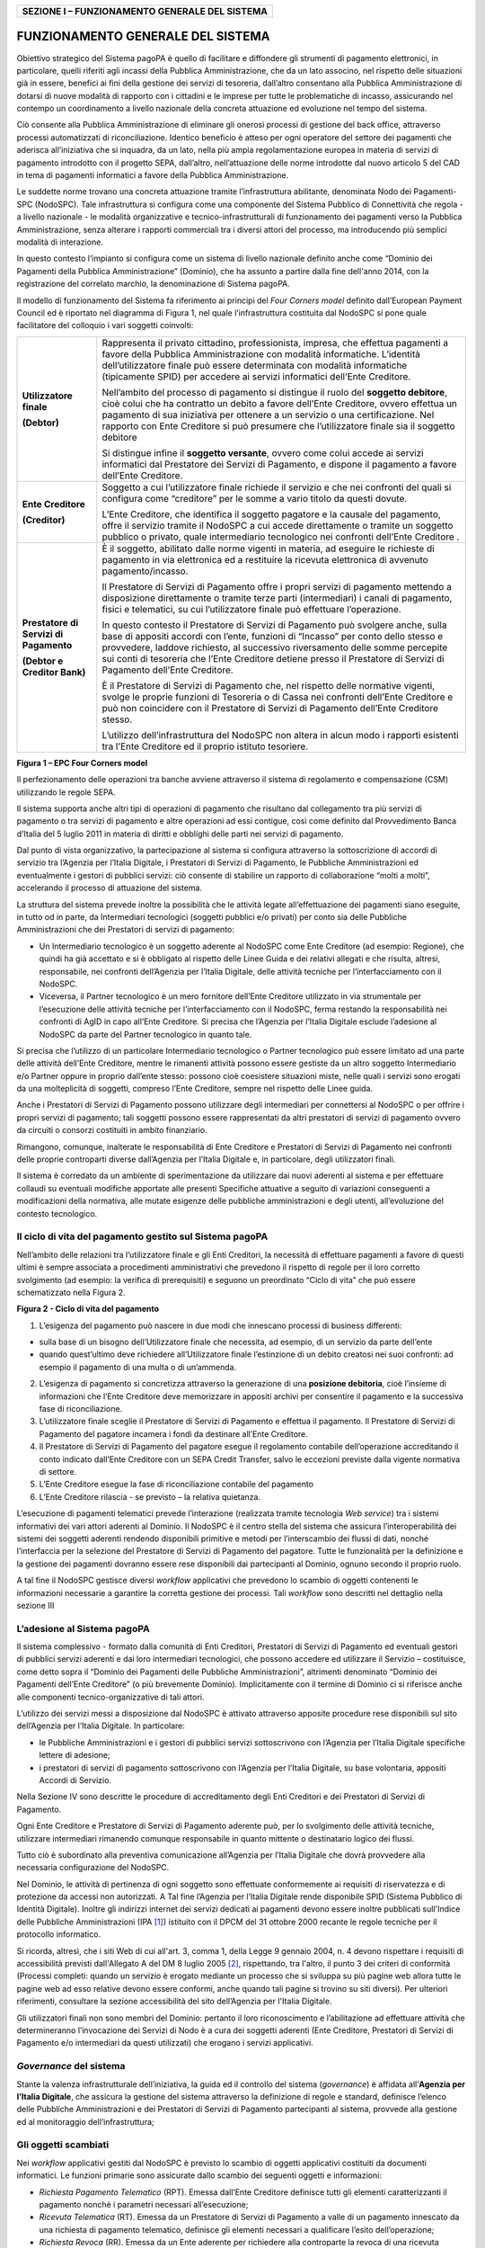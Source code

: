 +----------------------------------------------------+
| **SEZIONE I – FUNZIONAMENTO GENERALE DEL SISTEMA** |
+----------------------------------------------------+

FUNZIONAMENTO GENERALE DEL SISTEMA
==================================

Obiettivo strategico del Sistema pagoPA è quello di facilitare e
diffondere gli strumenti di pagamento elettronici, in particolare,
quelli riferiti agli incassi della Pubblica Amministrazione, che da un
lato associno, nel rispetto delle situazioni già in essere, benefici ai
fini della gestione dei servizi di tesoreria, dall’altro consentano alla
Pubblica Amministrazione di dotarsi di nuove modalità di rapporto con i
cittadini e le imprese per tutte le problematiche di incasso,
assicurando nel contempo un coordinamento a livello nazionale della
concreta attuazione ed evoluzione nel tempo del sistema.

Ciò consente alla Pubblica Amministrazione di eliminare gli onerosi
processi di gestione del back office, attraverso processi automatizzati
di riconciliazione. Identico beneficio è atteso per ogni operatore del
settore dei pagamenti che aderisca all’iniziativa che si inquadra, da un
lato, nella più ampia regolamentazione europea in materia di servizi di
pagamento introdotto con il progetto SEPA, dall’altro, nell’attuazione
delle norme introdotte dal nuovo articolo 5 del CAD in tema di pagamenti
informatici a favore della Pubblica Amministrazione.

Le suddette norme trovano una concreta attuazione tramite
l’infrastruttura abilitante, denominata Nodo dei Pagamenti-SPC
(NodoSPC). Tale infrastruttura si configura come una componente del
Sistema Pubblico di Connettività che regola - a livello nazionale - le
modalità organizzative e tecnico-infrastrutturali di funzionamento dei
pagamenti verso la Pubblica Amministrazione, senza alterare i rapporti
commerciali tra i diversi attori del processo, ma introducendo più
semplici modalità di interazione.

In questo contesto l’impianto si configura come un sistema di livello
nazionale definito anche come “Dominio dei Pagamenti della Pubblica
Amministrazione” (Dominio), che ha assunto a partire dalla fine
dell'anno 2014, con la registrazione del correlato marchio, la
denominazione di Sistema pagoPA.

Il modello di funzionamento del Sistema fa riferimento ai principi del
*Four Corners* *model* definito dall’European Payment Council ed è
riportato nel diagramma di Figura 1, nel quale l’infrastruttura
costituita dal NodoSPC si pone quale facilitatore del colloquio i vari
soggetti coinvolti:

+-----------------------------------+-----------------------------------+
| **Utilizzatore finale**           | Rappresenta il privato cittadino, |
|                                   | professionista, impresa, che      |
| **(Debtor)**                      | effettua pagamenti a favore della |
|                                   | Pubblica Amministrazione con      |
|                                   | modalità informatiche. L’identità |
|                                   | dell’utilizzatore finale può      |
|                                   | essere determinata con modalità   |
|                                   | informatiche (tipicamente SPID)   |
|                                   | per accedere ai servizi           |
|                                   | informatici dell’Ente Creditore.  |
|                                   |                                   |
|                                   | Nell’ambito del processo di       |
|                                   | pagamento si distingue il ruolo   |
|                                   | del **soggetto debitore**, cioè   |
|                                   | colui che ha contratto un debito  |
|                                   | a favore dell’Ente Creditore,     |
|                                   | ovvero effettua un pagamento di   |
|                                   | sua iniziativa per ottenere a un  |
|                                   | servizio o una certificazione.    |
|                                   | Nel rapporto con Ente Creditore   |
|                                   | si può presumere che              |
|                                   | l’utilizzatore finale sia il      |
|                                   | soggetto debitore                 |
|                                   |                                   |
|                                   | Si distingue infine il **soggetto |
|                                   | versante**, ovvero come colui     |
|                                   | accede ai servizi informatici dal |
|                                   | Prestatore dei Servizi di         |
|                                   | Pagamento, e dispone il pagamento |
|                                   | a favore dell’Ente Creditore.     |
+-----------------------------------+-----------------------------------+
| **Ente Creditore**                | Soggetto a cui l’utilizzatore     |
|                                   | finale richiede il servizio e che |
| **(Creditor)**                    | nei confronti del quali si        |
|                                   | configura come “creditore” per le |
|                                   | somme a vario titolo da questi    |
|                                   | dovute.                           |
|                                   |                                   |
|                                   | L’Ente Creditore, che identifica  |
|                                   | il soggetto pagatore e la causale |
|                                   | del pagamento, offre il servizio  |
|                                   | tramite il NodoSPC a cui accede   |
|                                   | direttamente o tramite un         |
|                                   | soggetto pubblico o privato,      |
|                                   | quale intermediario tecnologico   |
|                                   | nei confronti dell’Ente Creditore |
|                                   | .                                 |
+-----------------------------------+-----------------------------------+
| **Prestatore di Servizi di        | È il soggetto, abilitato dalle    |
| Pagamento**                       | norme vigenti in materia, ad      |
|                                   | eseguire le richieste di          |
| **(Debtor e Creditor Bank)**      | pagamento in via elettronica ed a |
|                                   | restituire la ricevuta            |
|                                   | elettronica di avvenuto           |
|                                   | pagamento/incasso.                |
|                                   |                                   |
|                                   | Il Prestatore di Servizi di       |
|                                   | Pagamento offre i propri servizi  |
|                                   | di pagamento mettendo a           |
|                                   | disposizione direttamente o       |
|                                   | tramite terze parti               |
|                                   | (intermediari) i canali di        |
|                                   | pagamento, fisici e telematici,   |
|                                   | su cui l’utilizzatore finale può  |
|                                   | effettuare l’operazione.          |
|                                   |                                   |
|                                   | In questo contesto il Prestatore  |
|                                   | di Servizi di Pagamento può       |
|                                   | svolgere anche, sulla base di     |
|                                   | appositi accordi con l’ente,      |
|                                   | funzioni di “Incasso” per conto   |
|                                   | dello stesso e provvedere,        |
|                                   | laddove richiesto, al successivo  |
|                                   | riversamento delle somme          |
|                                   | percepite sui conti di tesoreria  |
|                                   | che l’Ente Creditore detiene      |
|                                   | presso il Prestatore di Servizi   |
|                                   | di Pagamento dell’Ente Creditore. |
|                                   |                                   |
|                                   | È il Prestatore di Servizi di     |
|                                   | Pagamento che, nel rispetto delle |
|                                   | normative vigenti, svolge le      |
|                                   | proprie funzioni di Tesoreria o   |
|                                   | di Cassa nei confronti dell’Ente  |
|                                   | Creditore e può non coincidere    |
|                                   | con il Prestatore di Servizi di   |
|                                   | Pagamento dell’Ente Creditore     |
|                                   | stesso.                           |
|                                   |                                   |
|                                   | L’utilizzo dell’infrastruttura    |
|                                   | del NodoSPC non altera in alcun   |
|                                   | modo i rapporti esistenti tra     |
|                                   | l’Ente Creditore ed il proprio    |
|                                   | istituto tesoriere.               |
+-----------------------------------+-----------------------------------+

|image0|

**Figura 1 – EPC Four Corners model**

Il perfezionamento delle operazioni tra banche avviene attraverso il
sistema di regolamento e compensazione (CSM) utilizzando le regole SEPA.

Il sistema supporta anche altri tipi di operazioni di pagamento che
risultano dal collegamento tra più servizi di pagamento o tra servizi di
pagamento e altre operazioni ad essi contigue, così come definito dal
Provvedimento Banca d’Italia del 5 luglio 2011 in materia di diritti e
obblighi delle parti nei servizi di pagamento.

Dal punto di vista organizzativo, la partecipazione al sistema si
configura attraverso la sottoscrizione di accordi di servizio tra
l’Agenzia per l’Italia Digitale, i Prestatori di Servizi di Pagamento,
le Pubbliche Amministrazioni ed eventualmente i gestori di pubblici
servizi: ciò consente di stabilire un rapporto di collaborazione “molti
a molti”, accelerando il processo di attuazione del sistema.

La struttura del sistema prevede inoltre la possibilità che le attività
legate all’effettuazione dei pagamenti siano eseguite, in tutto od in
parte, da Intermediari tecnologici (soggetti pubblici e/o privati) per
conto sia delle Pubbliche Amministrazioni che dei Prestatori di servizi
di pagamento:

-  Un Intermediario tecnologico è un soggetto aderente al NodoSPC come
   Ente Creditore (ad esempio: Regione), che quindi ha già accettato e
   si è obbligato al rispetto delle Linee Guida e dei relativi allegati
   e che risulta, altresì, responsabile, nei confronti dell’Agenzia per
   l’Italia Digitale, delle attività tecniche per l’interfacciamento con
   il NodoSPC.

-  Viceversa, il Partner tecnologico è un mero fornitore dell’Ente
   Creditore utilizzato in via strumentale per l’esecuzione delle
   attività tecniche per l’interfacciamento con il NodoSPC, ferma
   restando la responsabilità nei confronti di AgID in capo all’Ente
   Creditore. Si precisa che l’Agenzia per l’Italia Digitale esclude
   l’adesione al NodoSPC da parte del Partner tecnologico in quanto
   tale.

Si precisa che l’utilizzo di un particolare Intermediario tecnologico o
Partner tecnologico può essere limitato ad una parte delle attività
dell’Ente Creditore, mentre le rimanenti attività possono essere
gestiste da un altro soggetto Intermediario e/o Partner oppure in
proprio dall’ente stesso: possono cioè coesistere situazioni miste,
nelle quali i servizi sono erogati da una molteplicità di soggetti,
compreso l’Ente Creditore, sempre nel rispetto delle Linee guida.

Anche i Prestatori di Servizi di Pagamento possono utilizzare degli
intermediari per connettersi al NodoSPC o per offrire i propri servizi
di pagamento; tali soggetti possono essere rappresentati da altri
prestatori di servizi di pagamento ovvero da circuiti o consorzi
costituiti in ambito finanziario.

Rimangono, comunque, inalterate le responsabilità di Ente Creditore e
Prestatori di Servizi di Pagamento nei confronti delle proprie
controparti diverse dall’Agenzia per l’Italia Digitale e, in
particolare, degli utilizzatori finali.

Il sistema è corredato da un ambiente di sperimentazione da utilizzare
dai nuovi aderenti al sistema e per effettuare collaudi su eventuali
modifiche apportate alle presenti Specifiche attuative a seguito di
variazioni conseguenti a modificazioni della normativa, alle mutate
esigenze delle pubbliche amministrazioni e degli utenti, all’evoluzione
del contesto tecnologico.

Il ciclo di vita del pagamento gestito sul Sistema pagoPA
---------------------------------------------------------

Nell’ambito delle relazioni tra l’utilizzatore finale e gli Enti
Creditori, la necessità di effettuare pagamenti a favore di questi
ultimi è sempre associata a procedimenti amministrativi che prevedono il
rispetto di regole per il loro corretto svolgimento (ad esempio: la
verifica di prerequisiti) e seguono un preordinato “Ciclo di vita” che
può essere schematizzato nella Figura 2.

|image1|

**Figura 2 - Ciclo di vita del pagamento**

1. L’esigenza del pagamento può nascere in due modi che innescano
   processi di business differenti:

-  sulla base di un bisogno dell’Utilizzatore finale che necessita, ad
   esempio, di un servizio da parte dell’ente

-  quando quest’ultimo deve richiedere all’Utilizzatore finale
   l’estinzione di un debito creatosi nei suoi confronti: ad esempio il
   pagamento di una multa o di un’ammenda.

2. L’esigenza di pagamento si concretizza attraverso la generazione di
   una **posizione debitoria**, cioè l’insieme di informazioni che
   l’Ente Creditore deve memorizzare in appositi archivi per consentire
   il pagamento e la successiva fase di riconciliazione.

3. L’utilizzatore finale sceglie il Prestatore di Servizi di Pagamento e
   effettua il pagamento. Il Prestatore di Servizi di Pagamento del
   pagatore incamera i fondi da destinare all’Ente Creditore.

4. Il Prestatore di Servizi di Pagamento del pagatore esegue il
   regolamento contabile dell’operazione accreditando il conto indicato
   dall’Ente Creditore con un SEPA Credit Transfer, salvo le eccezioni
   previste dalla vigente normativa di settore.

5. L’Ente Creditore esegue la fase di riconciliazione contabile del
   pagamento

6. L’Ente Creditore rilascia - se previsto – la relativa quietanza.

L’esecuzione di pagamenti telematici prevede l’interazione (realizzata
tramite tecnologia *Web service*) tra i sistemi informativi dei vari
attori aderenti al Dominio. Il NodoSPC è il centro stella del sistema
che assicura l’interoperabilità dei sistemi dei soggetti aderenti
rendendo disponibili primitive e metodi per l’interscambio dei flussi di
dati, nonché l’interfaccia per la selezione del Prestatore di Servizi di
Pagamento del pagatore. Tutte le funzionalità per la definizione e la
gestione dei pagamenti dovranno essere rese disponibili dai partecipanti
al Dominio, ognuno secondo il proprio ruolo.

A tal fine il NodoSPC gestisce diversi *workflow* applicativi che
prevedono lo scambio di oggetti contenenti le informazioni necessarie a
garantire la corretta gestione dei processi. Tali *workflow* sono
descritti nel dettaglio nella sezione III

L’adesione al Sistema pagoPA
----------------------------

Il sistema complessivo - formato dalla comunità di Enti Creditori,
Prestatori di Servizi di Pagamento ed eventuali gestori di pubblici
servizi aderenti e dai loro intermediari tecnologici, che possono
accedere ed utilizzare il Servizio – costituisce, come detto sopra il
“Dominio dei Pagamenti delle Pubbliche Amministrazioni”, altrimenti
denominato “Dominio dei Pagamenti dell’Ente Creditore” (o più brevemente
Dominio). Implicitamente con il termine di Dominio ci si riferisce anche
alle componenti tecnico-organizzative di tali attori.

L’utilizzo dei servizi messi a disposizione dal NodoSPC è attivato
attraverso apposite procedure rese disponibili sul sito dell’Agenzia per
l’Italia Digitale. In particolare:

-  le Pubbliche Amministrazioni e i gestori di pubblici servizi
   sottoscrivono con l’Agenzia per l’Italia Digitale specifiche lettere
   di adesione;

-  i prestatori di servizi di pagamento sottoscrivono con l’Agenzia per
   l’Italia Digitale, su base volontaria, appositi Accordi di Servizio.

Nella Sezione IV sono descritte le procedure di accreditamento degli
Enti Creditori e dei Prestatori di Servizi di Pagamento.

Ogni Ente Creditore e Prestatore di Servizi di Pagamento aderente può,
per lo svolgimento delle attività tecniche, utilizzare intermediari
rimanendo comunque responsabile in quanto mittente o destinatario logico
dei flussi.

Tutto ciò è subordinato alla preventiva comunicazione all’Agenzia per
l’Italia Digitale che dovrà provvedere alla necessaria configurazione
del NodoSPC.

Nel Dominio, le attività di pertinenza di ogni soggetto sono effettuate
conformemente ai requisiti di riservatezza e di protezione da accessi
non autorizzati. A Tal fine l’Agenzia per l’Italia Digitale rende
disponibile SPID (Sistema Pubblico di Identità Digitale). Inoltre gli
indirizzi internet dei servizi dedicati ai pagamenti devono essere
inoltre pubblicati sull'Indice delle Pubbliche Amministrazioni
(IPA [1]_) istituito con il DPCM del 31 ottobre 2000 recante le regole
tecniche per il protocollo informatico.

Si ricorda, altresì, che i siti Web di cui all'art. 3, comma 1, della
Legge 9 gennaio 2004, n. 4 devono rispettare i requisiti di
accessibilità previsti dall'Allegato A del DM 8 luglio 2005 [2]_,
rispettando, tra l'altro, il punto 3 dei criteri di conformità (Processi
completi: quando un servizio è erogato mediante un processo che si
sviluppa su più pagine web allora tutte le pagine web ad esso relative
devono essere conformi, anche quando tali pagine si trovino su siti
diversi). Per ulteriori riferimenti, consultare la sezione accessibilità
del sito dell’Agenzia per l'Italia Digitale.

Gli utilizzatori finali non sono membri del Dominio: pertanto il loro
riconoscimento e l’abilitazione ad effettuare attività che
determineranno l’invocazione dei Servizi di Nodo è a cura dei soggetti
aderenti (Ente Creditore, Prestatori di Servizi di Pagamento e/o
intermediari da questi utilizzati) che erogano i servizi applicativi.

*Governance* del sistema
------------------------

Stante la valenza infrastrutturale dell’iniziativa, la guida ed il
controllo del sistema (*governance*) è affidata all’\ **Agenzia per
l’Italia Digitale**, che assicura la gestione del sistema attraverso la
definizione di regole e standard, definisce l’elenco delle Pubbliche
Amministrazioni e dei Prestatori di Servizi di Pagamento partecipanti al
sistema, provvede alla gestione ed al monitoraggio dell’infrastruttura;

Gli oggetti scambiati
---------------------

Nei *workflow* applicativi gestiti dal NodoSPC è previsto lo scambio di
oggetti applicativi costituiti da documenti informatici. Le funzioni
primarie sono assicurate dallo scambio dei seguenti oggetti e
informazioni:

-  *Richiesta Pagamento Telematico* (RPT). Emessa dall’Ente Creditore
   definisce tutti gli elementi caratterizzanti il pagamento nonché i
   parametri necessari all’esecuzione;

-  *Ricevuta Telematica* (RT). Emessa da un Prestatore di Servizi di
   Pagamento a valle di un pagamento innescato da una richiesta di
   pagamento telematico, definisce gli elementi necessari a qualificare
   l’esito dell’operazione;

-  *Richiesta Revoca* (RR). Emessa da un Ente aderente per richiedere
   alla controparte la revoca di una ricevuta telematica o lo storno di
   un pagamento;

-  *Esito Revoca* (ER). Oggetto emessa per fornire alla controparte
   l’esito di una RR.

-  *Codice Contesto Pagamento* (CCP). È un codice utilizzato in caso di
   pagamenti da Prestatore servizi di Pagamento, che supporta la
   rilavorazione dei pagamenti non andati a buon fine

-  *Identificativo Univoco Versamento* (IUV) assegnato dall’Ente
   Creditore attraverso le regole di generazione previste nella Sezione
   I del documento "Specifiche attuative dei codici identificativi di
   versamento, riversamento e rendicontazione" allegato A alle “Linee
   guida per l'effettuazione dei pagamenti a favore delle pubbliche
   amministrazioni e dei gestori di pubblici servizi”. Ogni coppia di
   oggetti precedentemente definiti (RPT, RT, RR, ER, CCP), sono
   identificati a livello nazionale dalla seguente coppia di
   informazioni:

   -  ID dell’Ente Creditore,

   -  codice identificativo univoco versamento (IUV).

-  *Flusso di Rendicontazione* (FR). è il documento informatico inviato
   dal PSP agli EC tramite il NodoSPC che raccoglie i dettagli dei
   versamenti eseguiti presso i conti correnti delle pubbliche
   amministrazioni relativamente alle richieste telematiche di pagamento
   ricevute. Per maggiori dettagli consultare l’allegato A delle Linee
   Guida

Gli Enti Creditori (e i loro intermediari) si avvalgono della
piattaforma tecnologica del NodoSPC solo per scambiare con i Prestatore
di Servizi di Pagamento (e i loro intermediari) i flussi informativi
costituiti dalle strutture dati standardizzate (RPT e RT) necessarie
all’istradamento del pagamento informatico:

-  L’utilizzatore finale dispone il pagamento per mezzo di una richiesta
   di pagamento telematico, tramite sportelli fisici o telematici messi
   a disposizione dall’Ente Creditore, da eventuali intermediari dallo
   stesso o direttamente da un Prestatore di Servizi di Pagamento (o dai
   suoi intermediari).

-  Indipendentemente dal canale utilizzato, l’esecutore del pagamento è
   un Prestatore di Servizi di Pagamento scelto direttamente
   dall’utilizzatore finale: il Prestatore di Servizi di Pagamento entra
   in possesso della richiesta di pagamento telematico messa a
   disposizione dall’Ente Creditore (o dal suo intermediario) attraverso
   il NodoSPC, esegue il pagamento richiesto ed emette una ricevuta
   telematica, che certifica l’esito del pagamento.

-  La ricevuta telematica è veicolata attraverso il NodoSPC e consegnata
   all’Ente Creditore (o al suo intermediario) ed è rilasciata
   all’utilizzatore finale.

L’effettiva esecuzione dei pagamenti, instradati da tale scambio
informativo, è gestita utilizzando i circuiti di pagamento esistenti,
esterni al NodoSPC.

Nell’ambito delle funzionalità esposte dal NodoSPC è previsto lo scambio
di ulteriori oggetti applicativi e servizi applicativi opzionali che
verranno dettagliati nella Sezione III.

Obblighi degli Enti Creditori
-----------------------------

Al fine di gestire nel modo migliore l’iter del processo di pagamento
gli Enti Creditori hanno l’obbligo di rendere disponibili direttamente
all’utilizzatore finale, attraverso opportuni servizi informatici
offerti direttamente o tramite intermediari:

-  le modalità per effettuare i pagamenti informatici e il trasferimento
   di ogni altra informazione che abbia il fine di agevolarne
   l’esecuzione;

-  l’accesso all’archivio delle ricevute telematica relative ad ogni
   pagamento da questi disposto. Fino a prescrizione, è fatto obbligo
   all’Ente Creditore di conservare le informazioni di ogni ricevuta
   telematica in modo da poterla riprodurre a richiesta anche su
   supporti cartaceo;

-  le modalità di gestione, nel rispetto della normativa vigente, di
   possibili flussi secondari (reclami, rimborsi, storni), anche
   usufruendo delle funzionalità accessorie messe a disposizione dalla
   piattaforma.

Si sottolinea inoltre che l’Ente Creditore dovrà mettere a disposizione
dell’Utilizzatore finale un servizio di *help desk* disponibile h24 7/7
unitamente a un tavolo operativo.

Trasparenza nei confronti degli utilizzatori finali 
----------------------------------------------------

La trasparenza dell’operazione di pagamento deve essere garantita nei
confronti dell’utilizzatore finale. A tal fine il NodoSPC mette a
disposizione apposite funzioni che consentono ai Prestatori di Servizi
di Pagamento di esporre i costi del servizio, differenziati per
strumento e/o canale di pagamento in modo che gli utilizzatori finali
possano scegliere il servizio che più si addice alle proprie esigenze.

In merito a quest'ultimo punto, si fa presente che il NodoSPC mette a
disposizione degli Enti Creditori una funzione centralizzata che dà agli
utilizzatori finali la possibilità di sperimentare, nella scelta del
servizio di pagamento, la stessa *user experience* in modalità unificata
a livello nazionale. Tale funzione mantiene inalterata la facoltà in
capo al Prestatore di Servizi di Pagamento di stabilire commissioni
specifiche e/o di maggior favore per il singolo utilizzatore finale. In
merito, si precisa che resta in capo al Prestatore di Servizi di
Pagamento l’onere di promuovere e pubblicizzare alla propria clientela e
attraverso i propri canali ogni attività di *pricing* differente da
quella esposta a livello nazionale dalla funzione centralizzata del
NodoSPC.

A tale proposito, si ricorda che è altresì onere del Prestatore di
Servizi di Pagamento individuare, se del caso, le modalità con cui
indicare all’utilizzatore finale l’importo della commissione specifica
e/o di maggior favore praticata all’atto dell’esecuzione del singolo
pagamento.

Funzioni accessorie di controllo 
---------------------------------

Il Sistema prevede modalità di controllo focalizzate sulla verifica
della corretta applicazione degli Standard di Servizio (p.e. norme di
comportamento, livelli di Servizio garantiti, ecc.) e dei processi che
da questi derivano.

A supporto di tali funzioni, ogni soggetto (Enti Creditori e Prestatori
di Servizi di Pagamento aderenti, NodoSPC) deve registrare all’interno
del proprio sistema (dominio del soggetto) ogni singolo evento
significativo dal punto di vista applicativo al fine di tenerne traccia.

L’insieme di tali registrazioni, indipendentemente dalle peculiarità
tecniche delle soluzioni adottate da ciascun soggetto che definisce in
autonomia tali aspetti, costituisce il “Giornale degli Eventi” che
riporta gli estremi di tutte le situazioni verificatesi nell’esecuzione
dell’operazione di pagamento nelle varie tratte coinvolte (tra Enti
Creditori e NodoSPC, nel NodoSPC, tra NodoSPC e Prestatori di Servizi di
Pagamento).

Tali informazioni devono essere fornite ai soggetti interessati sul
supporto definito dal soggetto che registra tali informazioni. Il
NodoSPC fornisce tali informazioni su supporto cartaceo e file XML (i
dettagli relativi ai formati sono riportati in Sezione III).

Sicurezza e conservazione
-------------------------

Tutte le informazioni trattate nell’ambito del Sistema saranno gestite
dai diversi attori che interagiscono con il NodoSPC, ciascuno
nell’ambito della propria competenza e responsabilità, nel rispetto
delle regole definite dal CAD in materia di conservazione dei documenti
informatici e di sicurezza dei dati.

In merito, si rammenta che la conservazione è finalizzata a proteggere
nel tempo i documenti informatici e i dati ivi contenuti, assicurandone,
tra l’altro, la sicurezza, l'integrità e la non modificabilità, al fine
di preservare il valore probatorio del documento informatico e, nel caso
specifico del Sistema pagoPA, della transazione di pagamento.

Considerato che la quietanza, fornita dall’Ente Creditore
all’utilizzatore finale, è formata sulla base degli oggetti scambiati
attraverso il NodoSPC, si ritiene che, al fine di conservare traccia
dell’intera transazione di pagamento, sia opportuno conservare a norma
sia la Ricevuta Telematica, sia la Richiesta di Pagamento Telematico e
non anche il Flusso di Rendicontazione.

*Software Development KIT* per applicazioni “mobile”
----------------------------------------------------

Per supportare lo sviluppo di App *mobile* rilasciate dagli Enti
Creditori, che includano funzionalità di pagamento, l’Agenzia per
l’Italia Digitale rende disponibile un SDK (Software Development Kit)
che consente una rapida integrazione delle funzioni del NodoSPC.

Lo SDK è disponibile in download, previa sottoscrizione di un apposito
*disclaimer*, fra gli strumenti GitHub del sito
https://developers.italia.it/ e fornito in modalità nativa per le due
principali tecnologie presenti sul mercato: IOS e Android.

.. [1]
   Vedi http://www.indicepa.gov.it/

.. [2]
   Aggiornato con DM 20 marzo 2013, recante “Modifiche all'allegato A
   del decreto 8 luglio 2005 del Ministro per l'innovazione e le
   tecnologie, recante: «Requisiti tecnici e i diversi livelli per
   l'accessibilità agli strumenti informatici»” pubblicato in GU Serie
   Generale n.217 del 16-9-2013.

.. |image0| image:: media_FunzionamentoGeneraleDelSistema/media/image1.png
   :width: 3.39472in
   :height: 2.11312in
.. |image1| image:: media_FunzionamentoGeneraleDelSistema/media/image2.png
   :width: 6.43198in
   :height: 0.93413in
